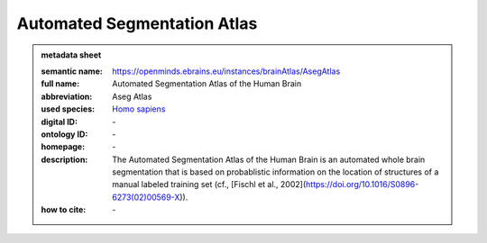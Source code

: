 ############################
Automated Segmentation Atlas
############################

.. admonition:: metadata sheet

   :semantic name: https://openminds.ebrains.eu/instances/brainAtlas/AsegAtlas
   :full name: Automated Segmentation Atlas of the Human Brain
   :abbreviation: Aseg Atlas
   :used species: `Homo sapiens <https://openminds-documentation.readthedocs.io/en/latest/libraries/terminologies/species.html#homo-sapiens>`_
   :digital ID: \-
   :ontology ID: \-
   :homepage: \-
   :description: The Automated Segmentation Atlas of the Human Brain is an automated whole brain segmentation that is based on probablistic information on the location of structures of a manual labeled training set (cf., [Fischl et al., 2002](https://doi.org/10.1016/S0896-6273(02)00569-X)).
   :how to cite: \-
